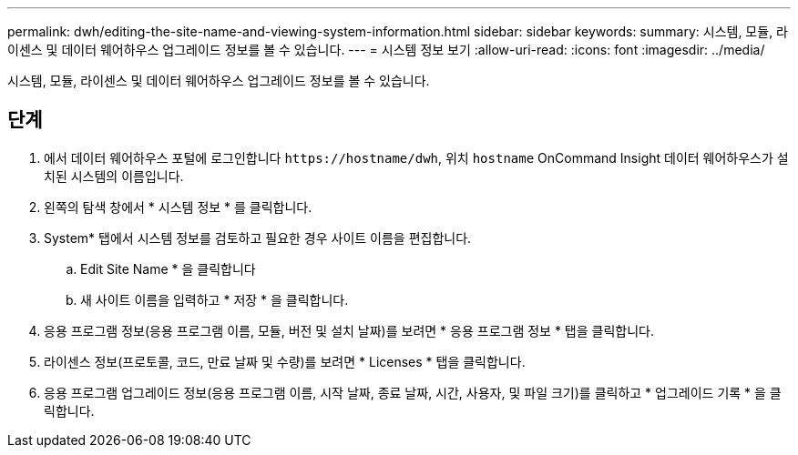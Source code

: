 ---
permalink: dwh/editing-the-site-name-and-viewing-system-information.html 
sidebar: sidebar 
keywords:  
summary: 시스템, 모듈, 라이센스 및 데이터 웨어하우스 업그레이드 정보를 볼 수 있습니다. 
---
= 시스템 정보 보기
:allow-uri-read: 
:icons: font
:imagesdir: ../media/


[role="lead"]
시스템, 모듈, 라이센스 및 데이터 웨어하우스 업그레이드 정보를 볼 수 있습니다.



== 단계

. 에서 데이터 웨어하우스 포털에 로그인합니다 `+https://hostname/dwh+`, 위치 `hostname` OnCommand Insight 데이터 웨어하우스가 설치된 시스템의 이름입니다.
. 왼쪽의 탐색 창에서 * 시스템 정보 * 를 클릭합니다.
. System* 탭에서 시스템 정보를 검토하고 필요한 경우 사이트 이름을 편집합니다.
+
.. Edit Site Name * 을 클릭합니다
.. 새 사이트 이름을 입력하고 * 저장 * 을 클릭합니다.


. 응용 프로그램 정보(응용 프로그램 이름, 모듈, 버전 및 설치 날짜)를 보려면 * 응용 프로그램 정보 * 탭을 클릭합니다.
. 라이센스 정보(프로토콜, 코드, 만료 날짜 및 수량)를 보려면 * Licenses * 탭을 클릭합니다.
. 응용 프로그램 업그레이드 정보(응용 프로그램 이름, 시작 날짜, 종료 날짜, 시간, 사용자, 및 파일 크기)를 클릭하고 * 업그레이드 기록 * 을 클릭합니다.

